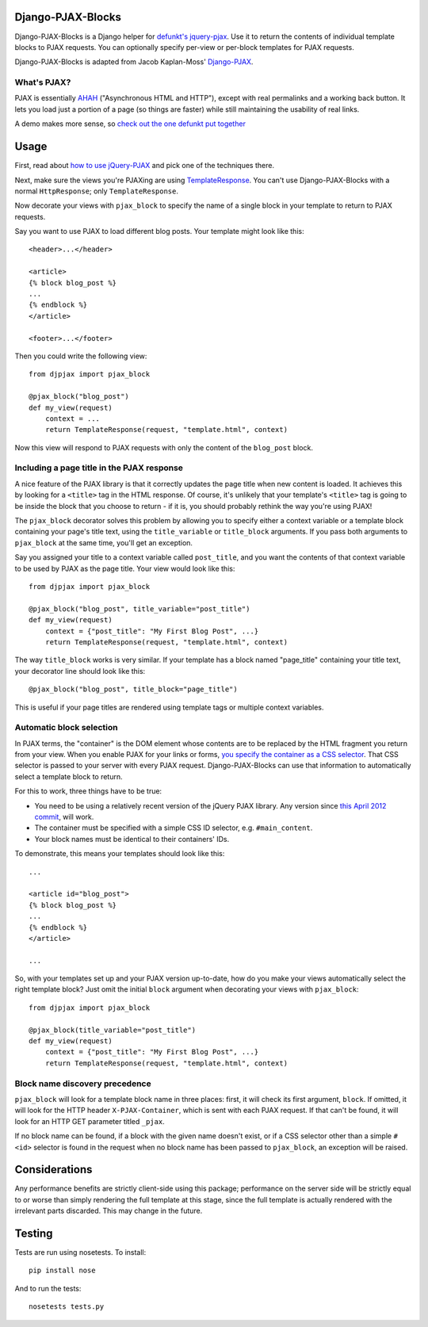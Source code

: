 Django-PJAX-Blocks
==================

Django-PJAX-Blocks is a Django helper for `defunkt's jquery-pjax`__. Use it
to return the contents of individual template blocks to PJAX requests. You can
optionally specify per-view or per-block templates for PJAX requests.

__ https://github.com/defunkt/jquery-pjax


Django-PJAX-Blocks is adapted from Jacob Kaplan-Moss' `Django-PJAX`__.

__ https://github.com/jacobian/django-pjax


What's PJAX?
------------

PJAX is essentially AHAH__ ("Asynchronous HTML and HTTP"), except with real
permalinks and a working back button. It lets you load just a portion of a
page (so things are faster) while still maintaining the usability of real
links.

__ http://www.xfront.com/microformats/AHAH.html

A demo makes more sense, so `check out the one defunkt put together`__

__ http://pjax.heroku.com/

Usage
=====

First, read about `how to use jQuery-PJAX`__ and pick one of the techniques there.

__ https://github.com/defunkt/jquery-pjax

Next, make sure the views you're PJAXing are using TemplateResponse__. You
can't use Django-PJAX-Blocks with a normal ``HttpResponse``; only ``TemplateResponse``.

__ https://docs.djangoproject.com/en/dev/ref/template-response/

Now decorate your views with ``pjax_block`` to specify the name of a single
block in your template to return to PJAX requests.

Say you want to use PJAX to load different blog posts. Your template might look
like this::

    <header>...</header>

    <article>
    {% block blog_post %}
    ...
    {% endblock %}
    </article>

    <footer>...</footer>

Then you could write the following view::

    from djpjax import pjax_block

    @pjax_block("blog_post")
    def my_view(request)
        context = ...
        return TemplateResponse(request, "template.html", context)

Now this view will respond to PJAX requests with only the content of the
``blog_post`` block.

Including a page title in the PJAX response
-------------------------------------------

A nice feature of the PJAX library is that it correctly updates the page title
when new content is loaded. It achieves this by looking for a ``<title>`` tag
in the HTML response. Of course, it's unlikely that your template's ``<title>``
tag is going to be inside the block that you choose to return - if it is, you
should probably rethink the way you're using PJAX!

The ``pjax_block`` decorator solves this problem by allowing you to specify either
a context variable or a template block containing your page's title text, using
the ``title_variable`` or ``title_block`` arguments. If you pass both arguments to
``pjax_block`` at the same time, you'll get an exception.

Say you assigned your title to a context variable called ``post_title``, and you
want the contents of that context variable to be used by PJAX as the page title.
Your view would look like this::

    from djpjax import pjax_block

    @pjax_block("blog_post", title_variable="post_title")
    def my_view(request)
        context = {"post_title": "My First Blog Post", ...}
        return TemplateResponse(request, "template.html", context)

The way ``title_block`` works is very similar. If your template has a block named
"page_title" containing your title text, your decorator line should look like this::

    @pjax_block("blog_post", title_block="page_title")

This is useful if your page titles are rendered using template tags or multiple
context variables.

Automatic block selection
-------------------------

In PJAX terms, the "container" is the DOM element whose contents are to be
replaced by the HTML fragment you return from your view. When you enable PJAX
for your links or forms, `you specify the container as a CSS selector`__. That
CSS selector is passed to your server with every PJAX request.
Django-PJAX-Blocks can use that information to automatically select a template
block to return.

__ https://github.com/defunkt/jquery-pjax#usage

For this to work, three things have to be true:

* You need to be using a relatively recent version of the jQuery PJAX library. Any version since `this April 2012 commit`__, will work.
* The container must be specified with a simple CSS ID selector, e.g. ``#main_content``.
* Your block names must be identical to their containers' IDs.

__ https://github.com/defunkt/jquery-pjax/commit/7273b80e7fd12f7b87749758f97b60d6862edf88

To demonstrate, this means your templates should look like this::

    ...

    <article id="blog_post">
    {% block blog_post %}
    ...
    {% endblock %}
    </article>

    ...


So, with your templates set up and your PJAX version up-to-date, how do you
make your views automatically select the right template block? Just omit the
initial ``block`` argument when decorating your views with ``pjax_block``::

    from djpjax import pjax_block

    @pjax_block(title_variable="post_title")
    def my_view(request)
        context = {"post_title": "My First Blog Post", ...}
        return TemplateResponse(request, "template.html", context)


Block name discovery precedence
-------------------------------

``pjax_block`` will look for a template block name in three places: first, it
will check its first argument, ``block``. If omitted, it will look for the
HTTP header ``X-PJAX-Container``, which is sent with each PJAX request. If
that can't be found, it will look for an HTTP GET parameter titled ``_pjax``.

If no block name can be found, if a block with the given name doesn't exist,
or if a CSS selector other than a simple ``#<id>`` selector is found in the
request when no block name has been passed to ``pjax_block``, an exception
will be raised.

Considerations
==============

Any performance benefits are strictly client-side using this package;
performance on the server side will be strictly equal to or worse than simply
rendering the full template at this stage, since the full template is actually
rendered with the irrelevant parts discarded. This may change in the future.


Testing
=======

Tests are run using nosetests. To install::

    pip install nose

And to run the tests::

	nosetests tests.py
